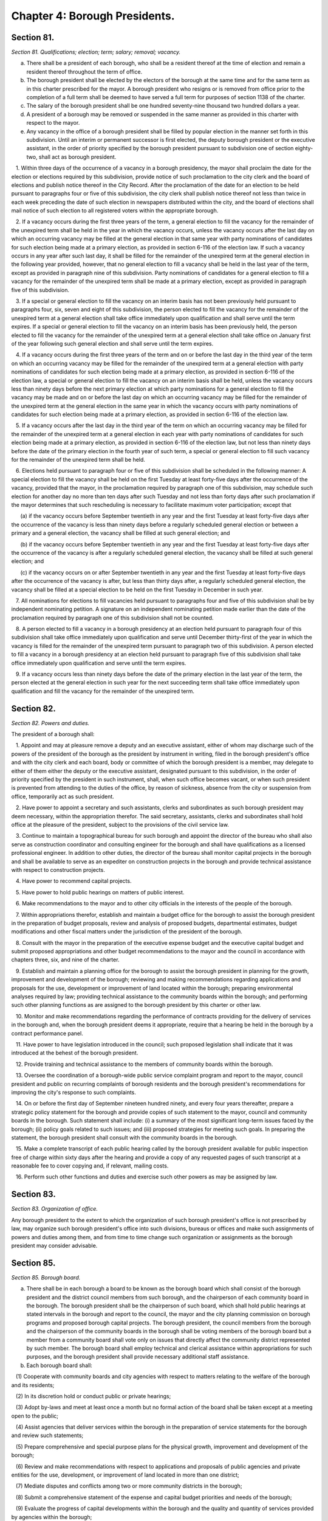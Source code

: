Chapter 4: Borough Presidents.
===================================================
Section 81.
--------------------------------------------------


*Section 81. Qualifications; election; term; salary; removal; vacancy.* ::


a. There shall be a president of each borough, who shall be a resident thereof at the time of election and remain a resident thereof throughout the term of office.

b. The borough president shall be elected by the electors of the borough at the same time and for the same term as in this charter prescribed for the mayor. A borough president who resigns or is removed from office prior to the completion of a full term shall be deemed to have served a full term for purposes of section 1138 of the charter.

c. The salary of the borough president shall be one hundred seventy-nine thousand two hundred dollars a year.

d. A president of a borough may be removed or suspended in the same manner as provided in this charter with respect to the mayor.

e. Any vacancy in the office of a borough president shall be filled by popular election in the manner set forth in this subdivision. Until an interim or permanent successor is first elected, the deputy borough president or the executive assistant, in the order of priority specified by the borough president pursuant to subdivision one of section eighty-two, shall act as borough president.

   1. Within three days of the occurrence of a vacancy in a borough presidency, the mayor shall proclaim the date for the election or elections required by this subdivision, provide notice of such proclamation to the city clerk and the board of elections and publish notice thereof in the City Record. After the proclamation of the date for an election to be held pursuant to paragraphs four or five of this subdivision, the city clerk shall publish notice thereof not less than twice in each week preceding the date of such election in newspapers distributed within the city, and the board of elections shall mail notice of such election to all registered voters within the appropriate borough.

   2. If a vacancy occurs during the first three years of the term, a general election to fill the vacancy for the remainder of the unexpired term shall be held in the year in which the vacancy occurs, unless the vacancy occurs after the last day on which an occurring vacancy may be filled at the general election in that same year with party nominations of candidates for such election being made at a primary election, as provided in section 6-116 of the election law. If such a vacancy occurs in any year after such last day, it shall be filled for the remainder of the unexpired term at the general election in the following year provided, however, that no general election to fill a vacancy shall be held in the last year of the term, except as provided in paragraph nine of this subdivision. Party nominations of candidates for a general election to fill a vacancy for the remainder of the unexpired term shall be made at a primary election, except as provided in paragraph five of this subdivision.

   3. If a special or general election to fill the vacancy on an interim basis has not been previously held pursuant to paragraphs four, six, seven and eight of this subdivision, the person elected to fill the vacancy for the remainder of the unexpired term at a general election shall take office immediately upon qualification and shall serve until the term expires. If a special or general election to fill the vacancy on an interim basis has been previously held, the person elected to fill the vacancy for the remainder of the unexpired term at a general election shall take office on January first of the year following such general election and shall serve until the term expires.

   4. If a vacancy occurs during the first three years of the term and on or before the last day in the third year of the term on which an occurring vacancy may be filled for the remainder of the unexpired term at a general election with party nominations of candidates for such election being made at a primary election, as provided in section 6-116 of the election law, a special or general election to fill the vacancy on an interim basis shall be held, unless the vacancy occurs less than ninety days before the next primary election at which party nominations for a general election to fill the vacancy may be made and on or before the last day on which an occurring vacancy may be filled for the remainder of the unexpired term at the general election in the same year in which the vacancy occurs with party nominations of candidates for such election being made at a primary election, as provided in section 6-116 of the election law.

   5. If a vacancy occurs after the last day in the third year of the term on which an occurring vacancy may be filled for the remainder of the unexpired term at a general election in each year with party nominations of candidates for such election being made at a primary election, as provided in section 6-116 of the election law, but not less than ninety days before the date of the primary election in the fourth year of such term, a special or general election to fill such vacancy for the remainder of the unexpired term shall be held.

   6. Elections held pursuant to paragraph four or five of this subdivision shall be scheduled in the following manner: A special election to fill the vacancy shall be held on the first Tuesday at least forty-five days after the occurrence of the vacancy, provided that the mayor, in the proclamation required by paragraph one of this subdivision, may schedule such election for another day no more than ten days after such Tuesday and not less than forty days after such proclamation if the mayor determines that such rescheduling is necessary to facilitate maximum voter participation; except that

      (a) if the vacancy occurs before September twentieth in any year and the first Tuesday at least forty-five days after the occurrence of the vacancy is less than ninety days before a regularly scheduled general election or between a primary and a general election, the vacancy shall be filled at such general election; and

      (b) if the vacancy occurs before September twentieth in any year and the first Tuesday at least forty-five days after the occurrence of the vacancy is after a regularly scheduled general election, the vacancy shall be filled at such general election; and

      (c) if the vacancy occurs on or after September twentieth in any year and the first Tuesday at least forty-five days after the occurrence of the vacancy is after, but less than thirty days after, a regularly scheduled general election, the vacancy shall be filled at a special election to be held on the first Tuesday in December in such year.

   7. All nominations for elections to fill vacancies held pursuant to paragraphs four and five of this subdivision shall be by independent nominating petition. A signature on an independent nominating petition made earlier than the date of the proclamation required by paragraph one of this subdivision shall not be counted.

   8. A person elected to fill a vacancy in a borough presidency at an election held pursuant to paragraph four of this subdivision shall take office immediately upon qualification and serve until December thirty-first of the year in which the vacancy is filled for the remainder of the unexpired term pursuant to paragraph two of this subdivision. A person elected to fill a vacancy in a borough presidency at an election held pursuant to paragraph five of this subdivision shall take office immediately upon qualification and serve until the term expires.

   9. If a vacancy occurs less than ninety days before the date of the primary election in the last year of the term, the person elected at the general election in such year for the next succeeding term shall take office immediately upon qualification and fill the vacancy for the remainder of the unexpired term.






Section 82.
--------------------------------------------------


*Section 82. Powers and duties.* ::


The president of a borough shall:

   1. Appoint and may at pleasure remove a deputy and an executive assistant, either of whom may discharge such of the powers of the president of the borough as the president by instrument in writing, filed in the borough president's office and with the city clerk and each board, body or committee of which the borough president is a member, may delegate to either of them either the deputy or the executive assistant, designated pursuant to this subdivision, in the order of priority specified by the president in such instrument, shall, when such office becomes vacant, or when such president is prevented from attending to the duties of the office, by reason of sickness, absence from the city or suspension from office, temporarily act as such president.

   2. Have power to appoint a secretary and such assistants, clerks and subordinates as such borough president may deem necessary, within the appropriation therefor. The said secretary, assistants, clerks and subordinates shall hold office at the pleasure of the president, subject to the provisions of the civil service law.

   3. Continue to maintain a topographical bureau for such borough and appoint the director of the bureau who shall also serve as construction coordinator and consulting engineer for the borough and shall have qualifications as a licensed professional engineer. In addition to other duties, the director of the bureau shall monitor capital projects in the borough and shall be available to serve as an expediter on construction projects in the borough and provide technical assistance with respect to construction projects.

   4. Have power to recommend capital projects.

   5. Have power to hold public hearings on matters of public interest.

   6. Make recommendations to the mayor and to other city officials in the interests of the people of the borough.

   7. Within appropriations therefor, establish and maintain a budget office for the borough to assist the borough president in the preparation of budget proposals, review and analysis of proposed budgets, departmental estimates, budget modifications and other fiscal matters under the jurisdiction of the president of the borough.

   8. Consult with the mayor in the preparation of the executive expense budget and the executive capital budget and submit proposed appropriations and other budget recommendations to the mayor and the council in accordance with chapters three, six, and nine of the charter.

   9. Establish and maintain a planning office for the borough to assist the borough president in planning for the growth, improvement and development of the borough; reviewing and making recommendations regarding applications and proposals for the use, development or improvement of land located within the borough; preparing environmental analyses required by law; providing technical assistance to the community boards within the borough; and performing such other planning functions as are assigned to the borough president by this charter or other law.

   10. Monitor and make recommendations regarding the performance of contracts providing for the delivery of services in the borough and, when the borough president deems it appropriate, require that a hearing be held in the borough by a contract performance panel.

   11. Have power to have legislation introduced in the council; such proposed legislation shall indicate that it was introduced at the behest of the borough president.

   12. Provide training and technical assistance to the members of community boards within the borough.

   13. Oversee the coordination of a borough-wide public service complaint program and report to the mayor, council president and public on recurring complaints of borough residents and the borough president's recommendations for improving the city's response to such complaints.

   14. On or before the first day of September nineteen hundred ninety, and every four years thereafter, prepare a strategic policy statement for the borough and provide copies of such statement to the mayor, council and community boards in the borough. Such statement shall include: (i) a summary of the most significant long-term issues faced by the borough; (ii) policy goals related to such issues; and (iii) proposed strategies for meeting such goals. In preparing the statement, the borough president shall consult with the community boards in the borough.

   15. Make a complete transcript of each public hearing called by the borough president available for public inspection free of charge within sixty days after the hearing and provide a copy of any requested pages of such transcript at a reasonable fee to cover copying and, if relevant, mailing costs.

   16. Perform such other functions and duties and exercise such other powers as may be assigned by law.




Section 83.
--------------------------------------------------


*Section 83. Organization of office.* ::


Any borough president to the extent to which the organization of such borough president's office is not prescribed by law, may organize such borough president's office into such divisions, bureaus or offices and make such assignments of powers and duties among them, and from time to time change such organization or assignments as the borough president may consider advisable.




Section 85.
--------------------------------------------------


*Section 85. Borough board.* ::


a. There shall be in each borough a board to be known as the borough board which shall consist of the borough president and the district council members from such borough, and the chairperson of each community board in the borough. The borough president shall be the chairperson of such board, which shall hold public hearings at stated intervals in the borough and report to the council, the mayor and the city planning commission on borough programs and proposed borough capital projects. The borough president, the council members from the borough and the chairperson of the community boards in the borough shall be voting members of the borough board but a member from a community board shall vote only on issues that directly affect the community district represented by such member. The borough board shall employ technical and clerical assistance within appropriations for such purposes, and the borough president shall provide necessary additional staff assistance.

b. Each borough board shall:

   (1) Cooperate with community boards and city agencies with respect to matters relating to the welfare of the borough and its residents;

   (2) In its discretion hold or conduct public or private hearings;

   (3) Adopt by-laws and meet at least once a month but no formal action of the board shall be taken except at a meeting open to the public;

   (4) Assist agencies that deliver services within the borough in the preparation of service statements for the borough and review such statements;

   (5) Prepare comprehensive and special purpose plans for the physical growth, improvement and development of the borough;

   (6) Review and make recommendations with respect to applications and proposals of public agencies and private entities for the use, development, or improvement of land located in more than one district;

   (7) Mediate disputes and conflicts among two or more community districts in the borough;

   (8) Submit a comprehensive statement of the expense and capital budget priorities and needs of the borough;

   (9) Evaluate the progress of capital developments within the borough and the quality and quantity of services provided by agencies within the borough;

   (10) Give notice of all its public meetings and hearings, and make such meetings and hearings available for broadcasting and cablecasting;

   (11) Keep a public record of its activities and transactions, including minutes of meetings, majority and minority reports, by-laws, and all documents which the board is required by law to review; such documents shall, in accordance with law, be made available to elected officials upon request and for reasonable public inspection; and

   (12) Otherwise consider the needs of the borough.

c. A majority of the members of any borough board entitled to vote on a matter before such board shall constitute a quorum of such board for action on such board.

d. Whenever any act is authorized to be done or any determination or decision made by any borough board, the act, determination or decision of the majority of the members present entitled to vote during the presence of a quorum, shall be held to be the act, determination or decision of such board.

e. Any borough board may adopt rules permitting a member to designate a representative to exercise all the power of such member as a member of the borough board. Such a representative shall be considered a member of the board for the purpose of determining a quorum of the borough board.




Section 86.
--------------------------------------------------


*Section 86. Opening and closing streets.* ::


Except in the case of an emergency, no person, agency, business, association, or corporation shall remove the pavement, disturb the surface or otherwise open or close a street, road or highway until a written notice is filed at least ten days in advance of the intended action with the construction coordinator and consulting engineer for the borough in the office of the borough president and the office of district manager for the community district in which the street, road or highway is located. In the event of an emergency, such notice may be made in person or by telephone before the action is instituted and in writing immediately after the action is instituted. If this is not feasible, notice shall be made in person or by telephone and in writing immediately after the action is instituted.




